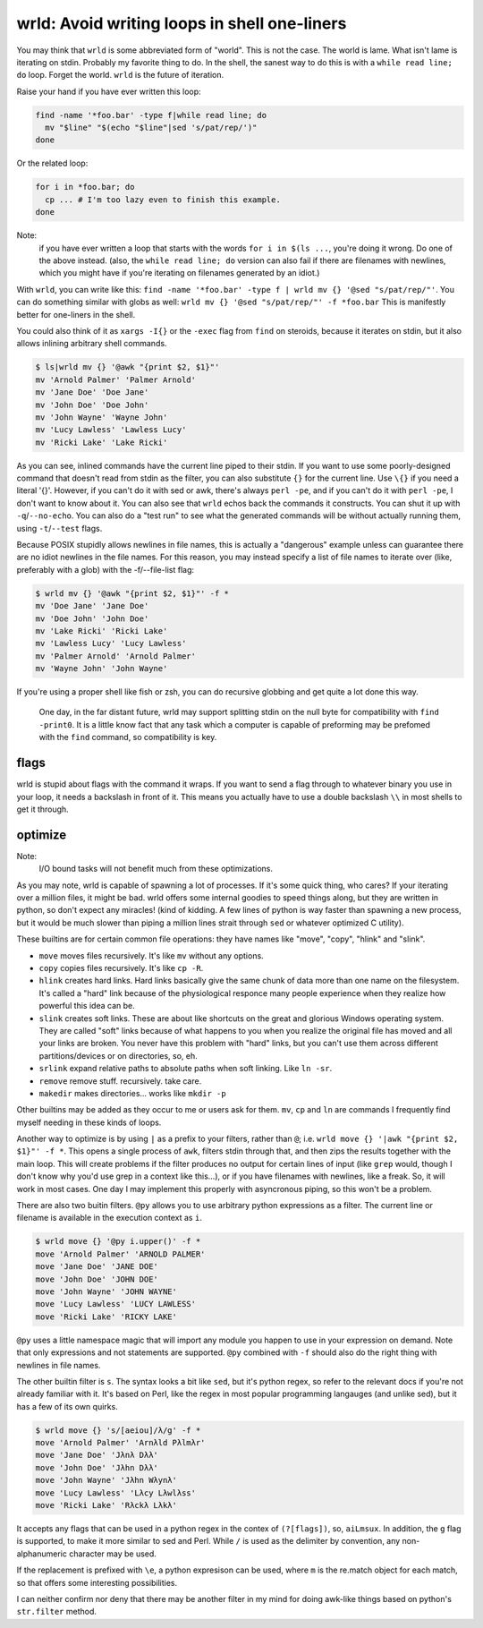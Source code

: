 wrld: Avoid writing loops in shell one-liners
---------------------------------------------

You may think that ``wrld`` is some abbreviated form of "world". This is
not the case. The world is lame. What isn't lame is iterating on stdin.
Probably my favorite thing to do. In the shell, the sanest way to do
this is with a ``while read line; do`` loop. Forget the world. ``wrld``
is the future of iteration.

Raise your hand if you have ever written this loop:

.. code:: bash

  find -name '*foo.bar' -type f|while read line; do
    mv "$line" "$(echo "$line"|sed 's/pat/rep/')"
  done

Or the related loop:

.. code:: bash

  for i in *foo.bar; do
    cp ... # I'm too lazy even to finish this example.
  done

Note:
 if you have ever written a loop that starts with the words ``for i in
 $(ls ...``, you're doing it wrong. Do one of the above instead.  (also,
 the ``while read line; do`` version can also fail if there are
 filenames with newlines, which you might have if you're iterating on
 filenames generated by an idiot.)

With ``wrld``, you can write like this: ``find -name '*foo.bar' -type f
| wrld mv {} '@sed "s/pat/rep/"'``. You can do something similar with
globs as well: ``wrld mv {} '@sed "s/pat/rep/"' -f *foo.bar`` This is
manifestly better for one-liners in the shell.

You could also think of it as ``xargs -I{}`` or the ``-exec`` flag from
``find`` on steroids, because it iterates on stdin, but it also allows
inlining arbitrary shell commands.

.. code:: bash

    $ ls|wrld mv {} '@awk "{print $2, $1}"'
    mv 'Arnold Palmer' 'Palmer Arnold'
    mv 'Jane Doe' 'Doe Jane'
    mv 'John Doe' 'Doe John'
    mv 'John Wayne' 'Wayne John'
    mv 'Lucy Lawless' 'Lawless Lucy'
    mv 'Ricki Lake' 'Lake Ricki'

As you can see, inlined commands have the current line piped to their
stdin. If you want to use some poorly-designed command that doesn't read
from stdin as the filter, you can also substitute ``{}`` for the current
line.  Use ``\{}`` if you need a literal '{}'. However, if you can't do
it with sed or awk, there's always ``perl -pe``, and if you can't do it
with ``perl -pe``, I don't want to know about it. You can also see that
``wrld`` echos back the commands it constructs. You can shut it up with
``-q``/``--no-echo``. You can also do a "test run" to see what the
generated commands will be without actually running them, using
``-t``/``--test`` flags.

Because POSIX stupidly allows newlines in file names, this is
actually a "dangerous" example unless can guarantee there are no idiot
newlines in the file names. For this reason, you may instead specify a
list of file names to iterate over (like, preferably with a glob) with
the -f/--file-list flag:

.. code:: bash

    $ wrld mv {} '@awk "{print $2, $1}"' -f *
    mv 'Doe Jane' 'Jane Doe'
    mv 'Doe John' 'John Doe'
    mv 'Lake Ricki' 'Ricki Lake'
    mv 'Lawless Lucy' 'Lucy Lawless'
    mv 'Palmer Arnold' 'Arnold Palmer'
    mv 'Wayne John' 'John Wayne'

If you're using a proper shell like fish or zsh, you can do recursive
globbing and get quite a lot done this way.

  One day, in the far distant future, wrld may support splitting stdin
  on the null byte for compatibility with ``find -print0``. It is a
  little know fact that any task which a computer is capable of
  preforming may be prefomed with the ``find`` command, so compatibility
  is key.

flags
~~~~~
wrld is stupid about flags with the command it wraps. If you want to
send a flag through to whatever binary you use in your loop, it needs a
backslash in front of it. This means you actually have to use a double
backslash ``\\`` in most shells to get it through.

optimize
~~~~~~~~

Note:
 I/O bound tasks will not benefit much from these optimizations.

As you may note, wrld is capable of spawning a lot of processes. If it's
some quick thing, who cares? If your iterating over a million files, it
might be bad. wrld offers some internal goodies to speed things along,
but they are written in python, so don't expect any miracles! (kind of
kidding. A few lines of python is way faster than spawning a new
process, but it would be much slower than piping a million lines strait
through ``sed`` or whatever optimized C utility).

These builtins are for certain common file operations: they have names
like "move", "copy", "hlink" and "slink".

- ``move`` moves files recursively. It's like ``mv`` without any
  options.
- ``copy`` copies files recursively. It's like ``cp -R``.
- ``hlink`` creates hard links. Hard links basically give the same chunk
  of data more than one name on the filesystem. It's called a "hard"
  link because of the physiological responce many people experience when
  they realize how powerful this idea can be.
- ``slink`` creates soft links. These are about like shortcuts on the
  great and glorious Windows operating system. They are called "soft"
  links because of what happens to you when you realize the original
  file has moved and all your links are broken. You never have this
  problem with "hard" links, but you can't use them across different
  partitions/devices or on directories, so, eh.
- ``srlink`` expand relative paths to absolute paths when soft linking.
  Like ``ln -sr``.
- ``remove`` remove stuff. recursively. take care.
- ``makedir`` makes directories... works like ``mkdir -p``

Other builtins may be added as they occur to me or users ask for them.
``mv``, ``cp`` and ``ln`` are commands I frequently find myself needing
in these kinds of loops.

Another way to optimize is by using ``|`` as a prefix to your filters,
rather than ``@``; i.e. ``wrld move {} '|awk "{print $2, $1}"' -f *``.
This opens a single process of ``awk``, filters stdin through that, and
then zips the results together with the main loop. This will create
problems if the filter produces no output for certain lines of input
(like ``grep`` would, though I don't know why you'd use grep in a
context like this...), or if you have filenames with newlines, like a
freak. So, it will work in most cases. One day I may implement this
properly with asyncronous piping, so this won't be a problem.

There are also two buitin filters. ``@py`` allows you to use arbitrary
python expressions as a filter. The current line or filename is
available in the execution context as ``i``.

.. code:: bash

    $ wrld move {} '@py i.upper()' -f *
    move 'Arnold Palmer' 'ARNOLD PALMER'
    move 'Jane Doe' 'JANE DOE'
    move 'John Doe' 'JOHN DOE'
    move 'John Wayne' 'JOHN WAYNE'
    move 'Lucy Lawless' 'LUCY LAWLESS'
    move 'Ricki Lake' 'RICKY LAKE'

``@py`` uses a little namespace magic that will import any module you
happen to use in your expression on demand. Note that only expressions
and not statements are supported. ``@py`` combined with ``-f`` should
also do the right thing with newlines in file names.

The other builtin filter is ``s``. The syntax looks a bit like ``sed``,
but it's python regex, so refer to the relevant docs if you're not
already familiar with it. It's based on Perl, like the regex in most
popular programming langauges (and unlike sed), but it has a few of its
own quirks.

.. code:: bash

    $ wrld move {} 's/[aeiou]/λ/g' -f *
    move 'Arnold Palmer' 'Arnλld Pλlmλr'
    move 'Jane Doe' 'Jλnλ Dλλ'
    move 'John Doe' 'Jλhn Dλλ'
    move 'John Wayne' 'Jλhn Wλynλ'
    move 'Lucy Lawless' 'Lλcy Lλwlλss'
    move 'Ricki Lake' 'Rλckλ Lλkλ'

It accepts any flags that can be used in a python regex in the contex of
``(?[flags])``, so, ``aiLmsux``. In addition, the ``g`` flag is
supported, to make it more similar to sed and Perl. While ``/`` is used
as the delimiter by convention, any non-alphanumeric character may be
used.

If the replacement is prefixed with ``\e``, a python expresison can be
used, where ``m`` is the re.match object for each match, so that offers
some interesting possibilities.

I can neither confirm nor deny that there may be another filter in my
mind for doing awk-like things based on python's ``str.filter`` method.


